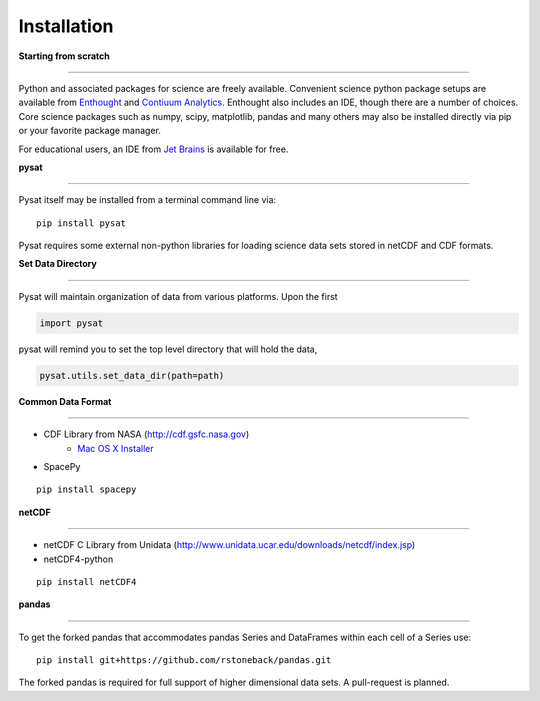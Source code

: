
Installation
============

**Starting from scratch**

----

Python and associated packages for science are freely available. Convenient science python package setups are available from `Enthought <https://store.enthought.com>`_ and `Contiuum Analytics <http://continuum.io/downloads>`_. Enthought also includes an IDE, though there are a number of choices. Core science packages such as numpy, scipy, matplotlib, pandas and many others may also be installed directly via pip or your favorite package manager. 

For educational users, an IDE from `Jet Brains <https://www.jetbrains.com/student/>`_ is available for free.


**pysat**

----

Pysat itself may be installed from a terminal command line via::

   pip install pysat

Pysat requires some external non-python libraries for loading science data sets stored in netCDF and CDF formats.

**Set Data Directory**

----

Pysat will maintain organization of data from various platforms. Upon the first

.. code:: python

   import pysat

pysat will remind you to set the top level directory that will hold the data,

.. code:: python

   pysat.utils.set_data_dir(path=path)


**Common Data Format**

----

- CDF Library from NASA (http://cdf.gsfc.nasa.gov) 
   - `Mac OS X Installer <http://cdaweb.gsfc.nasa.gov/pub/software/cdf/dist/cdf36_0/macosX/cdf36_0-setup_universal_binary.tar.gz>`_
- SpacePy

::

   pip install spacepy


**netCDF**

----

- netCDF C Library from Unidata (http://www.unidata.ucar.edu/downloads/netcdf/index.jsp)
- netCDF4-python

::

  pip install netCDF4



**pandas**

----

To get the forked pandas that accommodates pandas Series and DataFrames within each cell of a Series use::

   pip install git+https://github.com/rstoneback/pandas.git

The forked pandas is required for full support of higher dimensional data sets. A pull-request is planned.







